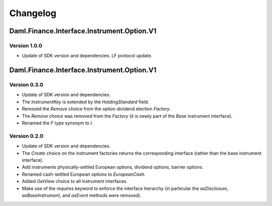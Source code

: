 .. Copyright (c) 2023 Digital Asset (Switzerland) GmbH and/or its affiliates. All rights reserved.
.. SPDX-License-Identifier: Apache-2.0

Changelog
#########

Daml.Finance.Interface.Instrument.Option.V1
===========================================

Version 1.0.0
*************

- Update of SDK version and dependencies. LF protocol update.

Daml.Finance.Interface.Instrument.Option.V1
===========================================

Version 0.3.0
*************

- Update of SDK version and dependencies.

- The `InstrumentKey` is extended by the `HoldingStandard` field.

- Removed the `Remove` choice from the option dividend election `Factory`.

- The `Remove` choice was removed from the `Factory` (it is newly part of the `Base` instrument
  interface).

- Renamed the `F` type synonym to `I`.

Version 0.2.0
*************

- Update of SDK version and dependencies.

- The `Create` choice on the instrument factories returns the corresponding interface (rather than
  the base instrument interface).

- Add instruments physically-settled European options, dividend options, barrier options.

- Renamed cash-settled European options to `EuropeanCash`.

- Added `GetView` choice to all instrument interfaces.

- Make use of the `requires` keyword to enforce the interface hierarchy (in particular the
  `asDisclosure`, `asBaseInstrument`, and `asEvent` methods were removed).
